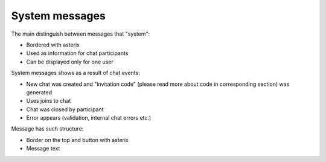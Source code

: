 System messages
---------------

The main distinguish between messages that "system": 

* Bordered with asterix 
* Used as information for chat participants
* Can be displayed only for one user

System messages shows as a result of chat events:

* New chat was created and "invitation code" (please read more about code in corresponding section) was generated
* Uses joins to chat
* Chat was closed by participant
* Error appears (validation, internal chat errors etc.)

Message has such structure:

* Border on the top and button with asterix
* Message text